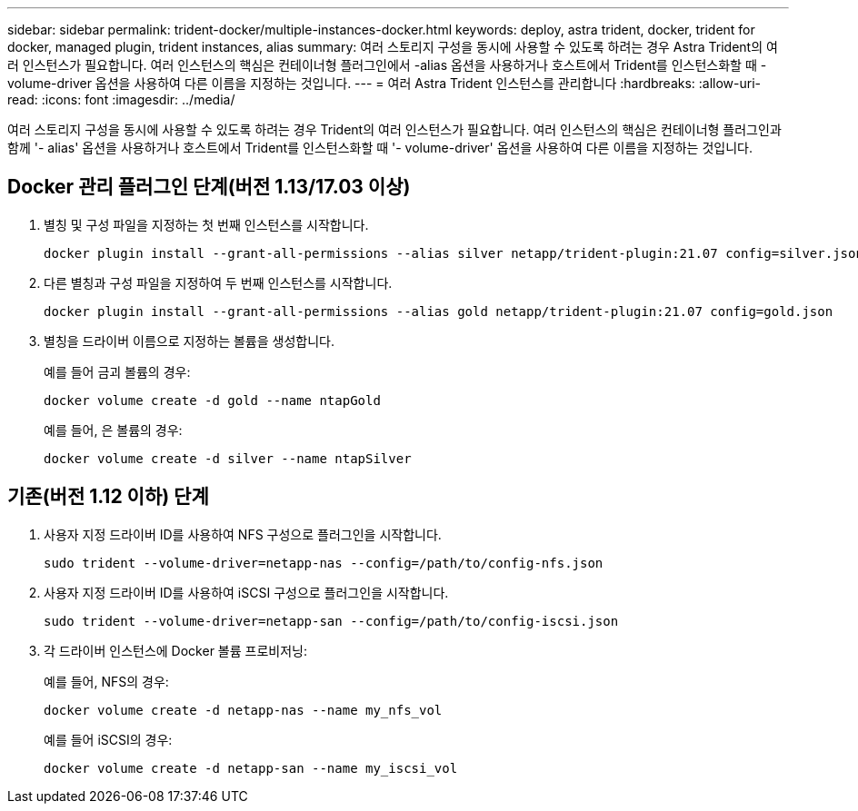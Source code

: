 ---
sidebar: sidebar 
permalink: trident-docker/multiple-instances-docker.html 
keywords: deploy, astra trident, docker, trident for docker, managed plugin, trident instances, alias 
summary: 여러 스토리지 구성을 동시에 사용할 수 있도록 하려는 경우 Astra Trident의 여러 인스턴스가 필요합니다. 여러 인스턴스의 핵심은 컨테이너형 플러그인에서 -alias 옵션을 사용하거나 호스트에서 Trident를 인스턴스화할 때 -volume-driver 옵션을 사용하여 다른 이름을 지정하는 것입니다. 
---
= 여러 Astra Trident 인스턴스를 관리합니다
:hardbreaks:
:allow-uri-read: 
:icons: font
:imagesdir: ../media/


여러 스토리지 구성을 동시에 사용할 수 있도록 하려는 경우 Trident의 여러 인스턴스가 필요합니다. 여러 인스턴스의 핵심은 컨테이너형 플러그인과 함께 '- alias' 옵션을 사용하거나 호스트에서 Trident를 인스턴스화할 때 '- volume-driver' 옵션을 사용하여 다른 이름을 지정하는 것입니다.



== Docker 관리 플러그인 단계(버전 1.13/17.03 이상)

. 별칭 및 구성 파일을 지정하는 첫 번째 인스턴스를 시작합니다.
+
[listing]
----
docker plugin install --grant-all-permissions --alias silver netapp/trident-plugin:21.07 config=silver.json
----
. 다른 별칭과 구성 파일을 지정하여 두 번째 인스턴스를 시작합니다.
+
[listing]
----
docker plugin install --grant-all-permissions --alias gold netapp/trident-plugin:21.07 config=gold.json
----
. 별칭을 드라이버 이름으로 지정하는 볼륨을 생성합니다.
+
예를 들어 금괴 볼륨의 경우:

+
[listing]
----
docker volume create -d gold --name ntapGold
----
+
예를 들어, 은 볼륨의 경우:

+
[listing]
----
docker volume create -d silver --name ntapSilver
----




== 기존(버전 1.12 이하) 단계

. 사용자 지정 드라이버 ID를 사용하여 NFS 구성으로 플러그인을 시작합니다.
+
[listing]
----
sudo trident --volume-driver=netapp-nas --config=/path/to/config-nfs.json
----
. 사용자 지정 드라이버 ID를 사용하여 iSCSI 구성으로 플러그인을 시작합니다.
+
[listing]
----
sudo trident --volume-driver=netapp-san --config=/path/to/config-iscsi.json
----
. 각 드라이버 인스턴스에 Docker 볼륨 프로비저닝:
+
예를 들어, NFS의 경우:

+
[listing]
----
docker volume create -d netapp-nas --name my_nfs_vol
----
+
예를 들어 iSCSI의 경우:

+
[listing]
----
docker volume create -d netapp-san --name my_iscsi_vol
----

